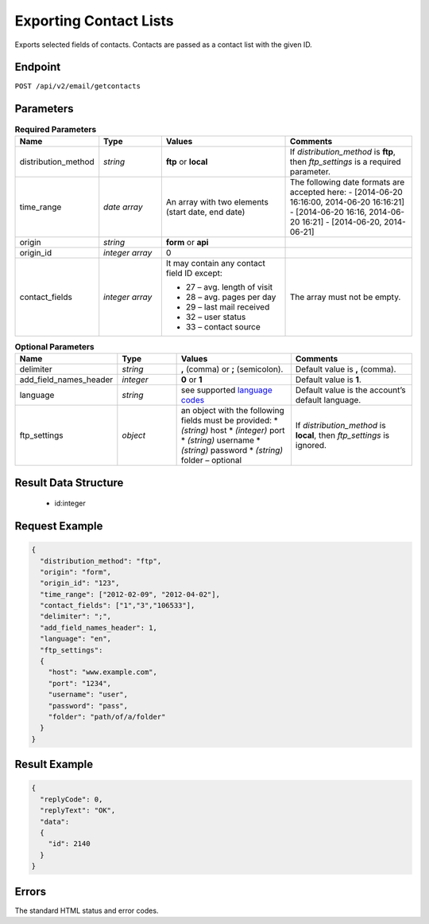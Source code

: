 Exporting Contact Lists
=======================

Exports selected fields of contacts. Contacts are passed as a contact list with the given ID.

Endpoint
--------

``POST /api/v2/email/getcontacts``

Parameters
----------
.. list-table:: **Required Parameters**
   :header-rows: 1
   :widths: 20 20 40 40

   * - Name
     - Type
     - Values
     - Comments
   * - distribution_method
     - *string*
     - **ftp** or **local**
     - If *distribution_method* is **ftp**, then *ftp_settings* is a required parameter.
   * - time_range
     - *date array*
     - An array with two elements (start date, end date)
     - The following date formats are accepted here:
       - [2014-06-20 16:16:00, 2014-06-20 16:16:21]
       - [2014-06-20 16:16, 2014-06-20 16:21]
       - [2014-06-20, 2014-06-21]
   * - origin
     - *string*
     - **form** or **api**
     -
   * - origin_id
     - *integer array*
     - 0
     -
   * - contact_fields
     - *integer array*
     - It may contain any contact field ID except:

       * 27 – avg. length of visit
       * 28 – avg. pages per day
       * 29 – last mail received
       * 32 – user status
       * 33 – contact source

     - The array must not be empty.

.. list-table:: **Optional Parameters**
   :header-rows: 1
   :widths: 20 20 40 40

   * - Name
     - Type
     - Values
     - Comments
   * - delimiter
     - *string*
     - **,** (comma) or **;** (semicolon).
     - Default value is **,** (comma).
   * - add_field_names_header
     - *integer*
     - **0** or **1**
     - Default value is **1**.
   * - language
     - *string*
     - see supported `language codes <http://documentation.emarsys.com/?page_id=424>`_
     - Default value is the account’s default language.
   * - ftp_settings
     - *object*
     - an object with the following fields must be provided:
       * *(string)* host
       * *(integer)* port
       * *(string)* username
       * *(string)* password
       * *(string)* folder – optional
     - If *distribution_method* is **local**, then *ftp_settings* is ignored.


Result Data Structure
---------------------

 * id:integer

Request Example
---------------

.. code-block:: json

   {
     "distribution_method": "ftp",
     "origin": "form",
     "origin_id": "123",
     "time_range": ["2012-02-09", "2012-04-02"],
     "contact_fields": ["1","3","106533"],
     "delimiter": ";",
     "add_field_names_header": 1,
     "language": "en",
     "ftp_settings":
     {
       "host": "www.example.com",
       "port": "1234",
       "username": "user",
       "password": "pass",
       "folder": "path/of/a/folder"
     }
   }

Result Example
--------------

.. code-block:: json

   {
     "replyCode": 0,
     "replyText": "OK",
     "data":
     {
       "id": 2140
     }
   }

Errors
------

The standard HTML status and error codes.